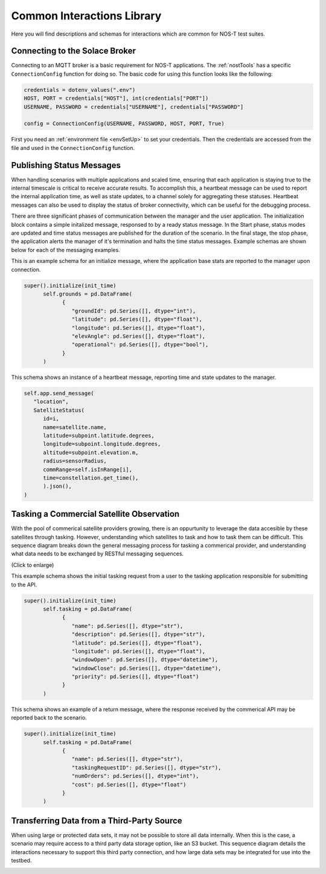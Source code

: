 .. _commonInteractions:

Common Interactions Library
===========================

Here you will find descriptions and schemas for interactions which are common for NOS-T test suites. 

Connecting to the Solace Broker
-------------------------------

Connecting to an MQTT broker is a basic requirement for NOS-T applications. The :ref:`nostTools` has a specific ``ConnectionConfig`` function for doing so. The basic code for using this function looks like the following:

.. code-block:: python3

    credentials = dotenv_values(".env")
    HOST, PORT = credentials["HOST"], int(credentials["PORT"])
    USERNAME, PASSWORD = credentials["USERNAME"], credentials["PASSWORD"]

    config = ConnectionConfig(USERNAME, PASSWORD, HOST, PORT, True)

First you need an :ref:`environment file <envSetUp>` to set your credentials. Then the credentials are accessed from the file and used in the ``ConnectionConfig`` function.

Publishing Status Messages
--------------------------

When handling scenarios with multiple applications and scaled time, ensuring that each application is staying true to the internal timescale is critical
to receive accurate results. To accomplish this, a heartbeat message can be used to report the internal application time, as well as state updates, to a channel
solely for aggregating these statuses. Heartbeat messages can also be used to display the status of broker connectivity, which can be useful for the debugging process.

.. image:: media/HeartbeatMessage.png
   :align: center

There are three significant phases of communication between the manager and the user application. The initialization block contains a simple initalized message, responsed to by a ready
status message. In the Start phase, status modes are updated and time status messages are published for the duration of the scenario. In the final stage, the stop phase, the application alerts the manager
of it's termination and halts the time status messages. Example schemas are shown below for each of the messaging examples. 

This is an example schema for an initialize message, where the application base stats are reported to the manager upon connection. 

.. code-block:: python3

   super().initialize(init_time)
         self.grounds = pd.DataFrame(
               {
                  "groundId": pd.Series([], dtype="int"),
                  "latitude": pd.Series([], dtype="float"),
                  "longitude": pd.Series([], dtype="float"),
                  "elevAngle": pd.Series([], dtype="float"),
                  "operational": pd.Series([], dtype="bool"),
               }
         )

This schema shows an instance of a heartbeat message, reporting time and state updates to the manager.

.. code-block:: python3

   self.app.send_message(
      "location",
      SatelliteStatus(
         id=i,
         name=satellite.name,
         latitude=subpoint.latitude.degrees,
         longitude=subpoint.longitude.degrees,
         altitude=subpoint.elevation.m,
         radius=sensorRadius,
         commRange=self.isInRange[i],
         time=constellation.get_time(),
         ).json(),
   )


Tasking a Commercial Satellite Observation
------------------------------------------

With the pool of commerical satellite providers growing, there is an oppurtunity to leverage the data accesible by these satellites through tasking.
However, understanding which satellites to task and how to task them can be difficult. This sequence diagram breaks down the general messaging process for 
tasking a commerical provider, and understanding what data needs to be exchanged by RESTful messaging sequences.

.. image:: media/CommercialSatelliteTasking.png
   :width: 600
   :align: center

(Click to enlarge)


This example schema shows the initial tasking request from a user to the tasking application responsible for submitting to the API.

.. code-block:: python3

   super().initialize(init_time)
         self.tasking = pd.DataFrame(
               {
                  "name": pd.Series([], dtype="str"),
                  "description": pd.Series([], dtype="str"),
                  "latitude": pd.Series([], dtype="float"),
                  "longitude": pd.Series([], dtype="float"),
                  "windowOpen": pd.Series([], dtype="datetime"),
                  "windowClose": pd.Series([], dtype="datetime"),
                  "priority": pd.Series([], dtype="float")
               }
         )

This schema shows an example of a return message, where the response received by the commerical API may be reported back to the scenario. 

.. code-block:: python3

   super().initialize(init_time)
         self.tasking = pd.DataFrame(
               {
                  "name": pd.Series([], dtype="str"),
                  "taskingRequestID": pd.Series([], dtype="str"),
                  "numOrders": pd.Series([], dtype="int"),
                  "cost": pd.Series([], dtype="float")
               }
         )

Transferring Data from a Third-Party Source
-------------------------------------------

When using large or protected data sets, it may not be possible to store all data internally. When this is the case, a scenario may require
access to a third party data storage option, like an S3 bucket. This sequence diagram details the interactions necessary to support this third party connection,
and how large data sets may be integrated for use into the testbed.

.. image:: media/ExternalDataExchange.png
   :width: 600
   :align: center

